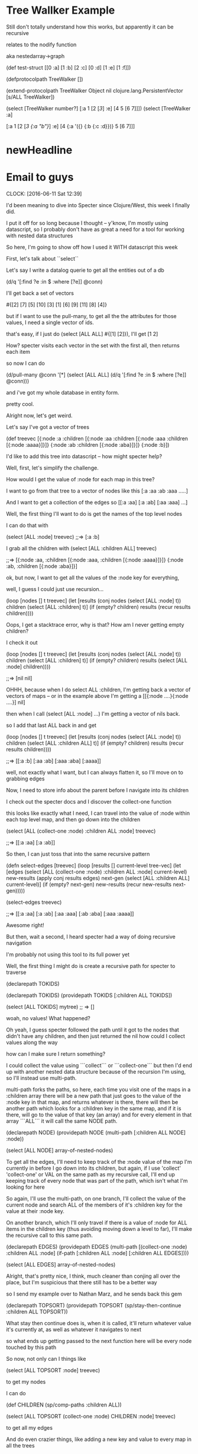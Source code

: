 * Tree Wallker Example


Still don't totally understand how this works, but apparently it can be recursive

relates to the nodify function

aka nestedarray->graph



                    (def test-struct [[0 :a] [1 :b] [2 :c] [0 :d] [1 :e] [1 :f]])

                    (defprotocolpath TreeWalker [])

                    (extend-protocolpath TreeWalker
                      Object nil
                      clojure.lang.PersistentVector [s/ALL TreeWalker])

                    (select [TreeWalker number?] [:a 1 [2 [[[3]]] :e] [4 5 [6 7]]])
                    (select [TreeWalker :a] 
                               
                    [:a 1 [2 [[[3 {:a "b"}]]] :e] [4 {:a '({} {:b {:c :d}})} 5 [6 7]]]
                    
                    
* newHeadline


* Email to guys
  CLOCK: [2016-06-11 Sat 12:39]



I'd been meaning to dive into Specter since Clojure/West, this week I finally did.


I put it off for so long because I thought -- y'know, I'm mostly using datascript, so I probably don't have as great a need for a tool for working with nested data structures


So here, I'm going to  show off how I used it WITH datascript this week


First, let's talk about ``select``


Let's say I write a datalog querie to get all the entities out of a db

(d/q '[:find ?e :in $ :where [?e]] @conn)

I'll get back a set of vectors


#{[2] [7] [5] [10] [3] [1] [6] [9] [11] [8] [4]}


but if I want to use the pull-many, to get all the the attributes for those values,
I need a single vector of ids.

that's easy, if I just do (select [ALL ALL] #{[1] [2]}), I'll get [1 2]

How? 
specter visits each vector in the set with the first all, then returns each item


so now I can do 

(d/pull-many @conn '[*] 
 (select [ALL ALL] 
 (d/q '[:find ?e :in $ :where [?e]] @conn)))

and i've got my whole database in entity form.


pretty cool.


Alright now, let's get weird.


Let's say I've got a vector of trees



(def treevec [{:node :a :children 
                 [{:node :aa :children 
                   [{:node :aaa :children 
                     [{:node :aaaa}]}]} 
                  {:node :ab :children
                   [{:node :aba}]}]}
                {:node :b}])



I'd like to add this tree into datascript -- how might specter help?

Well, first, let's simplify the challenge.   

How would I get the value of :node for each map in this tree?

I want to go from that tree to a vector of nodes like this [:a :aa :ab :aaa .....]

And I want to get a collection of the edges so [[:a :aa] [:a :ab] [:aa :aaa] ...]



Well, the first thing I'll want to do is get the names of the top level nodes

I can do that with 

(select [ALL :node] treevec)
;;=> [:a :b]


I grab all the children with 
(select [ALL :children ALL] treevec)


;;=>  [{:node :aa, :children [{:node :aaa, :children [{:node :aaaa}]}]} {:node :ab, :children [{:node :aba}]}]



ok, but now, I want to get all the values of the :node key for everything,

well, I guess I could just use recursion... 


(loop [nodes [] t treevec]
   (let [results (conj nodes (select [ALL :node] t))
         children (select [ALL :children] t)]
      (if (empty? children)
        results
        (recur results children))))
        
        
Oops, I get a stacktrace error,
why is that?  How am I never getting empty children?


I check it out


(loop [nodes [] t treevec]
   (let [results (conj nodes (select [ALL :node] t))
         children (select [ALL :children] t)]
      (if (empty? children)
        results
        (select [ALL :node] children))))

;;=> [nil nil]



OHHH, because when I do select ALL :children, I'm getting back a vector of vectors of maps
--  or in the example above I'm getting a  [[{:node ....}{:node ....}] nil]

then when I call (select [ALL :node]  ...) I'm getting a vector of nils back.


so I add that last ALL back in and get


(loop [nodes [] t treevec]
   (let [results (conj nodes (select [ALL :node] t))
         children (select [ALL :children ALL] t)]
      (if (empty? children)
        results
        (recur results children))))

;;=>  [[:a :b] [:aa :ab] [:aaa :aba] [:aaaa]]


well, not exactly what I want, but I can always flatten it, so I'll move on to grabbing edges


Now, I need to store info about the parent before I navigate into its children

I check out the specter docs and I discover the collect-one function

this looks like exactly what I need, I can travel into the value of :node within each top level map, and then go down into the children

(select [ALL (collect-one :node) :children ALL :node] treevec)

;;=>  [[:a :aa] [:a :ab]]


So then, I can just toss that into the same recursive pattern


(defn select-edges [treevec]
   (loop [results [] current-level tree-vec]
     (let [edges (select 
                  [ALL (collect-one :node) :children ALL :node] 
                  current-level)
           new-results (apply conj results edges)
           next-gen (select 
                     [ALL :children ALL] 
                     current-level)]
       (if (empty? next-gen)
         new-results
         (recur new-results next-gen)))))


(select-edges treevec)

;;=> [[:a :aa] [:a :ab] [:aa :aaa] [:ab :aba] [:aaa :aaaa]]



Awesome right!

But then, wait a second, I heard specter had a way of doing recursive navigation

I'm probably not using this tool to its full power yet



Well, the first thing I might do is create a recursive path for specter to traverse


(declarepath TOKIDS)


(declarepath TOKIDS)
(providepath TOKIDS
   [:children ALL TOKIDS])


(select [ALL TOKIDS] mytree)
;; => []

woah, no values! What happened?

Oh yeah, I guess specter followed the path until it got to the nodes that didn't have any children, and then just returned the nil 
how could I collect values along the way

how can I make sure I return something?


I could collect the value using ```collect``` or ```collect-one``` but then I'd end up with another nested data structure because of the recursion I'm using, so I'll instead use multi-path.

multi-path forks the paths, so here, each time you visit one of the maps in a :children array there will be a new path that just goes to the value of the :node key in that map, and returns whatever is there, there will then be another path which looks for a :children key in the same map, and if it is there, will go to the value of that key (an array) and for every element in that array ```ALL``` it will call the same NODE path.


(declarepath NODE)
(providepath NODE 
             (multi-path 
              [:children ALL NODE]
              :node))

(select [ALL NODE] array-of-nested-nodes)



To get all the edges, I'll need to keep track of the :node value of the map I'm currently in before I go down into its children, but again, if I use 'collect' 'collect-one' or VAL on the same path as my recursive call, I'll end up keeping track of every node that was part of the path, which isn't what I'm looking for here

So again, I'll use the multi-path, on one branch, I'll collect the value of the current node and search ALL of the members of it's :children key for the value at their :node key.  

On another branch, which I'll only travel if there is a value of :node for ALL items in the children key (thus avoiding moving down a level to far), I'll make the recursive call to this same path.




(declarepath EDGES)
(providepath EDGES
             (multi-path
              [(collect-one :node) :children ALL :node]
              (if-path [:children ALL :node]
                          [:children ALL EDGES])))

(select [ALL EDGES] array-of-nested-nodes)



Alright, that's pretty nice, I think, much cleaner than conjing all over the place, but I'm suspicious that there still has to be a better way

so I send my example over to Nathan Marz, and he sends back this gem


(declarepath TOPSORT)
(providepath TOPSORT
             (sp/stay-then-continue
              :children ALL TOPSORT))


What stay then continue does is, when it is called, it'll return whatever value it's currently at, as well as whatever it navigates to next

so what ends up getting passed to the next function here will be every node touched by this path




So now, not only can I things like


(select [ALL TOPSORT :node] treevec)

to get my nodes



I can do 

(def CHILDREN (sp/comp-paths :children ALL))


(select [ALL TOPSORT (collect-one :node) CHILDREN :node] treevec)

to get all my edges


And do even crazier things, like adding a new key and value to every map in all the trees



(setval [ALL TOPSORT :open] true  treevec)

;;=>  

[{:node :a,
  :children
  [{:node :aa,
    :children
    [{:node :aaa,
      :children [{:node :aaaa, :open true, :children nil}],
      :open true}],
    :open true}
   {:node :ab,
    :children [{:node :aba, :open true, :children nil}],
    :open true}],
  :open true}
 {:node :b, :open true, :children nil}]




Woah


Ok, so, now that we've got that handled,  
I want to transact each of these nodes to a datascript or datomic db, and I want to add as a key to each of them the entity ID that I got back from datomic or datascript



I write a little fn to create a transaction, and return the first entity id
it just takes the database connection and the text for the new entity


(defn create-ds-node [conn text]
   (-> (d/transact! conn [{:db/id -1
                         :node/text text}])
        :tx-data
        ffirst))



Then using transform, I can pass that function all the values from :node for each item


(defn tree->ds1 [db tree]
  (transform [ALL TOPSORT (sp/collect-one :node) :id (subset #{})]
           (comp vector (partial create-ds-node conn))
           tree))


NOTE -- this might seem a  little wierd  with the comp partial and use of subset, you end up wit a vector for the id, I leave it as homework how to just substitue in the id


Now I can create edges between all those entities using


(defn create-edge [parentid set-of-childids]
  {:db/id parentid
   :edge/to set-of-childids})



(defn merge-vectors [e]
  (->> (for [[k v] e]
              {k #{v}})
              (apply merge-with clojure.set/union)))



(defn create-edges [conn treemap]
  (let [e (select [ALL TOPSORT (sp/collect-one :id LAST) CHILDREN :id LAST] treemap)
        c (select [ALL] (merge-vectors e))]
    (d/transact!  conn (vec (for [[x y] c]
                              (create-coll x y))))))



NOTE the use of LAST because the id was previously in a vector



So to recap

declarepath / providepath
collect-one
stay-then-continue
comp-paths
multi-path
select
transform




If you're looking for something even crazier, here's how I used subselect to create a temporary id for each "node" in the tree, 
then added them all to the db in a single transaction, then returned their new id to replace the tempid


this one still probably could be made much cleaner after further exploration of specter though
 



(defn plainent [conn ids]
  (let [ents (vec (for [[i t] ids] {:db/id i
                                     :node/text  t}))]
    (->> (d/transact! conn ents)
         :tempids)))



(defn tree->ds [conn tree]
  (let [;tree (:tree @app-db)
        indexed-tree  (->>  (transform [(sp/subselect ALL TOPSORT :id)]
                                       (partial map-indexed (fn [i x] (- 0 (inc i))))
                                       tree))
        idmap (->> (select [ALL TOPSORT (sp/multi-path :id :node)] indexed-tree)
                   (partition 2)
                   (map vec)
                   vec
                   (plainent conn))]
    (transform [ALL TOPSORT :id] idmap indexed-tree)))
















